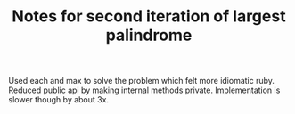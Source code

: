 #+TITLE: Notes for second iteration of largest palindrome

Used each and max to solve the problem which felt more idiomatic ruby.
Reduced public api by making internal methods private.
Implementation is slower though by about 3x.

